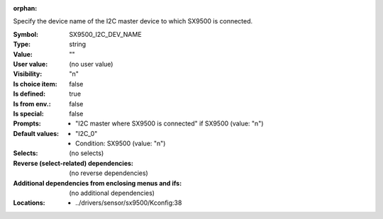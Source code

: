 :orphan:

.. title:: SX9500_I2C_DEV_NAME

.. option:: CONFIG_SX9500_I2C_DEV_NAME:
.. _CONFIG_SX9500_I2C_DEV_NAME:

Specify the device name of the I2C master device to which SX9500 is
connected.



:Symbol:           SX9500_I2C_DEV_NAME
:Type:             string
:Value:            ""
:User value:       (no user value)
:Visibility:       "n"
:Is choice item:   false
:Is defined:       true
:Is from env.:     false
:Is special:       false
:Prompts:

 *  "I2C master where SX9500 is connected" if SX9500 (value: "n")
:Default values:

 *  "I2C_0"
 *   Condition: SX9500 (value: "n")
:Selects:
 (no selects)
:Reverse (select-related) dependencies:
 (no reverse dependencies)
:Additional dependencies from enclosing menus and ifs:
 (no additional dependencies)
:Locations:
 * ../drivers/sensor/sx9500/Kconfig:38